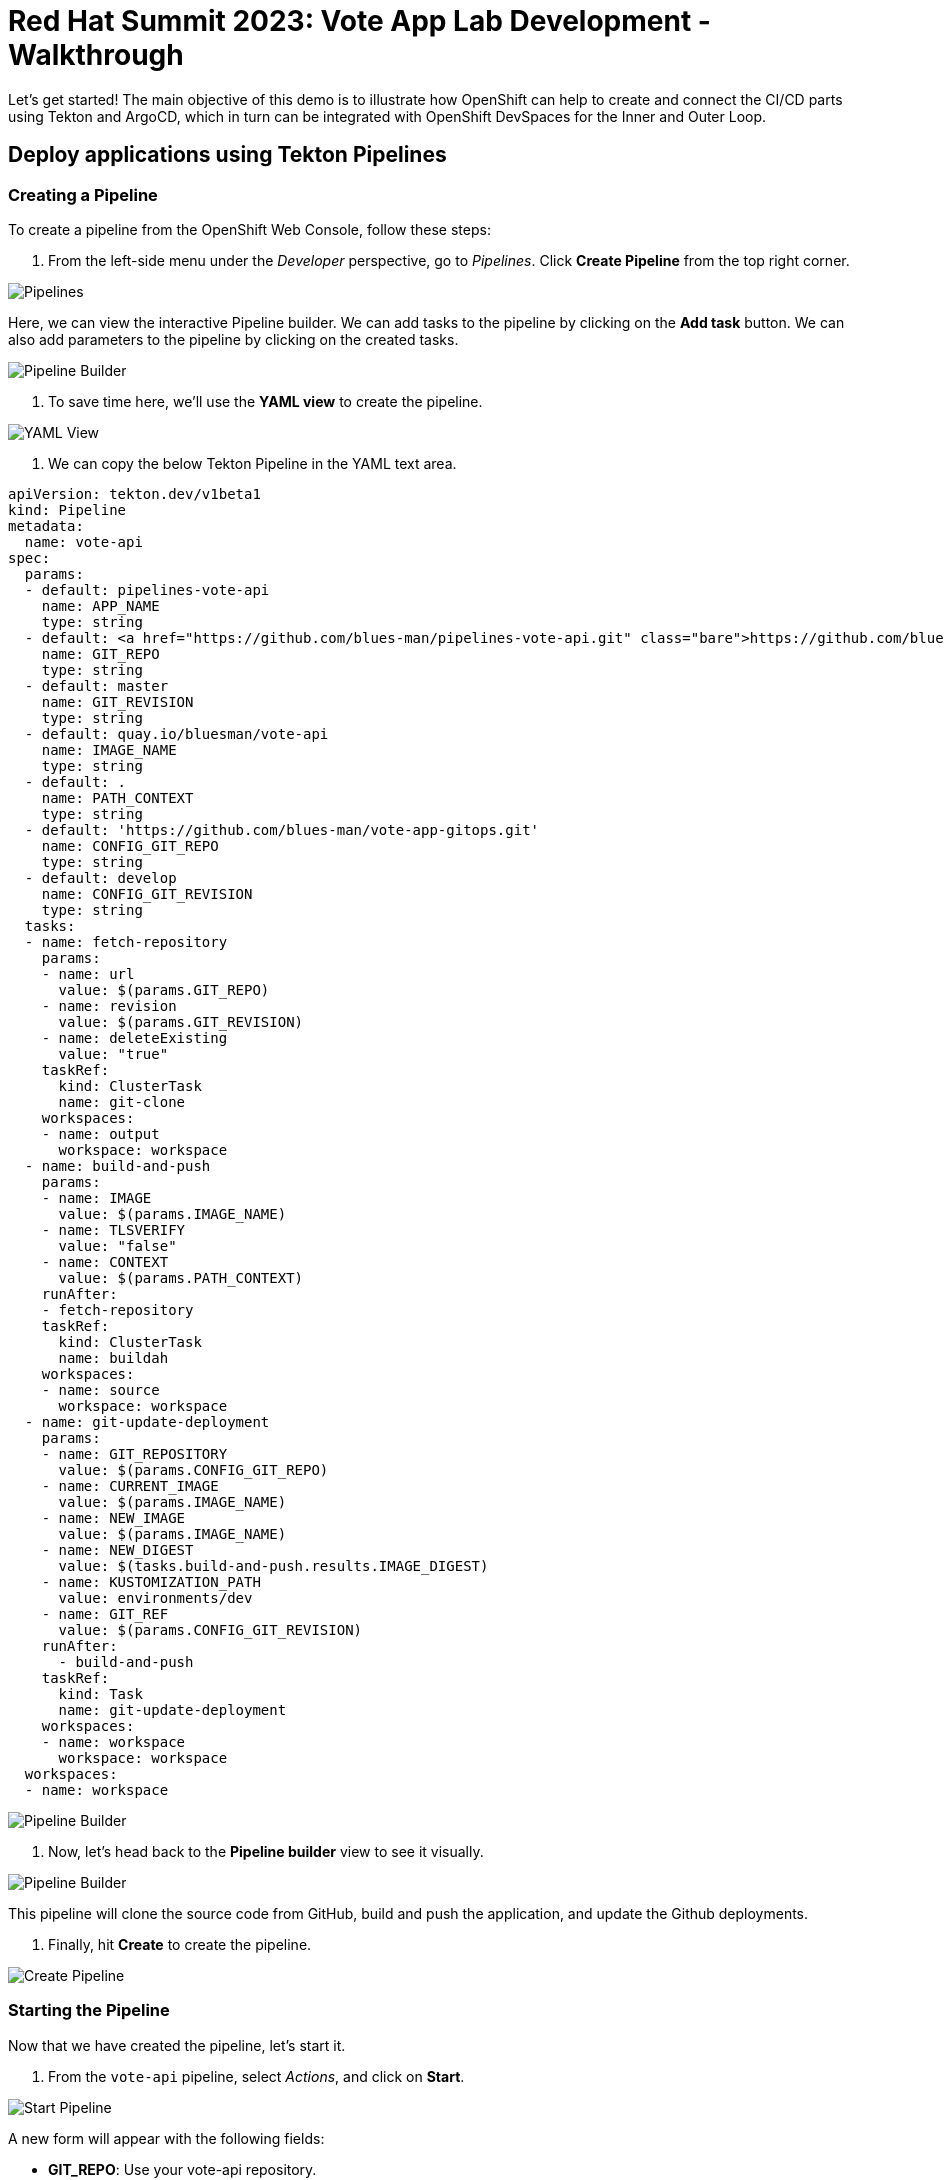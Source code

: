 # Red Hat Summit 2023: Vote App Lab Development - Walkthrough

Let's get started! The main objective of this demo is to illustrate how OpenShift can help to create and connect the CI/CD parts using Tekton and ArgoCD, which in turn can be integrated with OpenShift DevSpaces for the Inner and Outer Loop.

## Deploy applications using Tekton Pipelines

### Creating a Pipeline

To create a pipeline from the OpenShift Web Console, follow these steps:

1. From the left-side menu under the _Developer_ perspective, go to _Pipelines_. Click *Create Pipeline* from the top right corner.

image::pipelines.png[Pipelines]

Here, we can view the interactive Pipeline builder. We can add tasks to the pipeline by clicking on the *Add task* button. We can also add parameters to the pipeline by clicking on the created tasks. 

image::pipeline-builder.png[Pipeline Builder]

2. To save time here, we'll use the *YAML view* to create the pipeline. 

image::pipeline-yaml-view.png[YAML View]

3. We can copy the below Tekton Pipeline in the YAML text area. 

[.console-input]
[source,bash,subs="+attributes,macros+"]
----
apiVersion: tekton.dev/v1beta1
kind: Pipeline
metadata:
  name: vote-api
spec:
  params:
  - default: pipelines-vote-api
    name: APP_NAME
    type: string
  - default: https://github.com/blues-man/pipelines-vote-api.git
    name: GIT_REPO
    type: string
  - default: master
    name: GIT_REVISION
    type: string
  - default: quay.io/bluesman/vote-api
    name: IMAGE_NAME
    type: string
  - default: .
    name: PATH_CONTEXT
    type: string
  - default: 'https://github.com/blues-man/vote-app-gitops.git'
    name: CONFIG_GIT_REPO
    type: string
  - default: develop
    name: CONFIG_GIT_REVISION
    type: string
  tasks:
  - name: fetch-repository
    params:
    - name: url
      value: $(params.GIT_REPO)
    - name: revision
      value: $(params.GIT_REVISION)
    - name: deleteExisting
      value: "true"
    taskRef:
      kind: ClusterTask
      name: git-clone
    workspaces:
    - name: output
      workspace: workspace
  - name: build-and-push
    params:
    - name: IMAGE
      value: $(params.IMAGE_NAME)
    - name: TLSVERIFY
      value: "false"
    - name: CONTEXT
      value: $(params.PATH_CONTEXT)
    runAfter:
    - fetch-repository
    taskRef:
      kind: ClusterTask
      name: buildah
    workspaces:
    - name: source
      workspace: workspace
  - name: git-update-deployment
    params:
    - name: GIT_REPOSITORY
      value: $(params.CONFIG_GIT_REPO)
    - name: CURRENT_IMAGE
      value: $(params.IMAGE_NAME)
    - name: NEW_IMAGE
      value: $(params.IMAGE_NAME)
    - name: NEW_DIGEST
      value: $(tasks.build-and-push.results.IMAGE_DIGEST)
    - name: KUSTOMIZATION_PATH
      value: environments/dev
    - name: GIT_REF
      value: $(params.CONFIG_GIT_REVISION)
    runAfter:
      - build-and-push
    taskRef:
      kind: Task
      name: git-update-deployment
    workspaces:
    - name: workspace
      workspace: workspace 
  workspaces:
  - name: workspace
----

image::pipeline-builder-yaml.png[Pipeline Builder]

4. Now, let's head back to the *Pipeline builder* view to see it visually.

image::pipeline-builder-finished.png[Pipeline Builder]

This pipeline will clone the source code from GitHub, build and push the application, and update the Github deployments.


5. Finally, hit *Create* to create the pipeline.

image::create-pipeline.png[Create Pipeline]

### Starting the Pipeline

Now that we have created the pipeline, let's start it.

1. From the `vote-api` pipeline, select _Actions_, and click on *Start*.

image::start-pipeline-action.png[Start Pipeline]

A new form will appear with the following fields:

* **GIT_REPO**: Use your vote-api repository.
* **IMAGE_NAME**: Put the name of your vote-api container image from Quay.io. 

Leave all other settings as default.

image::start-pipelinerun.png[Start Pipeline]

2. Select _PVC_ under the _workspace_ section and choose the _vote-api-pvc_ persistent volume claim.
// Need to create vote-api-pvc ^
// image::create-pvc.png[Create PVC]
3. Click _Start_ to start the pipeline.

image::start-pipeline-final.png[Start Pipeline]

The pipeline will then begin running, and you will see the status of each step in the pipeline as it progresses. Once the pipeline has completed, you should see a successful message in the pipeline log.

Congratulations, you have successfully started the vote-api pipeline!

### Start `vote-ui` with a Webhook

Tekton supports *Tekton Triggers* to enable automation and web hooks to Pipelines. This enables you to easily integrate with your code repositories and trigger pipelines on events such as code commits and merges. All the necessary settings for Tekton Triggers have already been installed by the previous command, and both pipelines support web hooks.

1. First, navigate to the OpenShift web console and from the Topology view, click on the el-vote-ui Deployment. From there, navigate to the Routes section and copy the el-vote-ui Route URL.

image::trigger-vote-ui.png.png[Trigger Vote UI]

Once you have the URL copied to your clipboard, navigate to the code repository fork that you have on Gitea. From your fork page, click on the Settings menu in the top-right corner. From the top right-side menu, click on *Settings*, then *Webhooks*. Then, click on Add webhook from the right-side menu.

image::add-webhook.png[Add Webhook]

In the next screen, paste the copied Route URL into the Payload URL field. You can leave the secret token field blank. Change the Content Type to application/json.

Finally, click on Add webhook to create the webhook.

image::create-webhook.png[Create Webhook]

To verify that everything is working, let's make some changes to the source code and push the changes to your forked repository. This should trigger the pipeline to start automatically.

## Utilize OpenShift DevSpaces for a cloud-native development environment.

Here, we'll use OpenShift DevSpaces to make some changes to our application's source code and see how it works. From the OpenShift Web Console, navigate to the *Developer* perspective. From the left-side menu, click on *DevSpaces*.

image::devspaces.png[DevSpaces]

1. *Verify App deployment*

Go to **Topology** view in **vote-app-dev** Project.

image::images/topology-vote-app-dev.png[Vote App Dev view]

2. *Access the app*

Access the app from vote-ui **Route** clicking on the Python icon and then accessing Route URL.

image::images/vote-ui.png[vote-ui,width=350]

3. *Edit app in CodeReady Workspaces*

Edit source code from DevSpaces by clicking on the little icon next to the **vote-ui** in the Topology view. This will launch Eclipse Che Factory reading the dev environment from the Devfile in the vote-ui repository.

This will open DevSpaces and you can demo how to edit and run the app from an IDE.

In DevSpaces, from **Run Tasks** click **Install dependencies** and **Run Python app**.

This will open an embedded window with the app running locally.

image::images/crw-vote-ui.png[CRW Vote App]

4. *Detect drifts*

Let Argo CD detect a drift between what declared in Git and what it is available in the cluster.

Change **vote-ui** replicas to 2 from OpenShift and verify the status is **Out of Sync** on Argo CD.

TIP: if the dashboard page doesn't update, try to hit the Refresh button from the Argo CD web console

image::images/argocd-vote-app-dev-out-of-sync.png[Out of Sync]

5. *Sync the app*

Sync manually the app from the Argo CD console, as we declared in our `Application` that we don't want to _self-heal_ for DEV project.

From top menu, click **SYNC**.

From right side window, click **SYNCHRONIZE** and leave default settings.

This will rollback the **vote-ui** deployment replicas to 1.

## ArgoCD

TODO!

## Manage application drifts and synchronization with ArgoCD.

1. *Create a new feature branch:*
   
In the GitHub repo, create a new feature branch called "feature-ha" to make changes to the application without directly affecting the main branch.

image::create-feature-branch.png[Create Feature Branch]

2. *Modify ui-deployment.yaml:*
   
In the "feature-ha" branch, edit the `ui-deployment.yaml` file and set the `replicas` field to 2. This change indicates that you want to scale the vote-ui deployment to two replicas in the production environment.

image::edit-ui-deployment.png[Edit UI Deployment]

3. *Create a Pull Request (PR):*
  
After committing the changes to the "feature-ha" branch, create a PR against the main branch. The PR allows you to review the changes, request feedback from collaborators, and ensure that the modification is safe and desired before merging it into the main branch.

image::create-pr.png[Create PR]

4. *Merge the PR into the main branch:*
   
Once the PR is reviewed and approved, merge it into the main branch. This action incorporates the changes you made in the "feature-ha" branch into the main branch, which is used as the source of truth for the production environment.

image::merge-pr.png[Merge PR]

5. *Automatic synchronization and scaling in the PROD environment:*

ArgoCD, monitoring the main branch, detects the change and automatically synchronizes the application in the PROD environment. The vote-ui deployment scales up to two replicas, as specified in the updated `ui-deployment.yaml`.

image::sync-prod.png[Sync Prod]

By using GitOps practices with ArgoCD, you can efficiently manage application drifts and synchronization, ensuring that your production environment always reflects the desired state defined in your Git repository.

## Conclusion

Great work! You have successfully completed the workshop. You have learned how to deploy applications using GitOps and Tekton Pipelines. You have also learned how to use OpenShift DevSpaces to develop cloud-native applications. Finally, you have learned how to manage application drifts and synchronization with ArgoCD. Please continue to the next page to wrap up the lab.